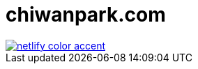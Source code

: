 = chiwanpark.com

image::https://www.netlify.com/img/global/badges/netlify-color-accent.svg[link=https://app.netlify.com/sites/chiwanpark/deploys]
